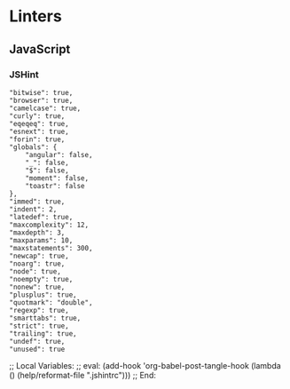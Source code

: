 * Linters
:PROPERTIES:
:ID:       orgmode:gcr:vela:334F2C0C-9A68-412B-A990-A264EC3ADCF0
:END:
** JavaScript
:PROPERTIES:
:ID:       orgmode:gcr:vela:F1931C82-A694-462F-B5E2-AA231D3221ED
:END:
*** JSHint
:PROPERTIES:
:header-args: :tangle .jshintrc :eval no
:ID:       orgmode:gcr:vela:C5D4A067-AAEF-4D63-8AC2-4C126B4876F8
:END:

#+NAME: orgmode:gcr:vela:8F15E82F-1561-4169-A366-2A7D9BBB1AFB
#+BEGIN_SRC javascript "{" :epilogue "}" :comments no
"bitwise": true,
"browser": true,
"camelcase": true,
"curly": true,
"eqeqeq": true,
"esnext": true,
"forin": true,
"globals": {
    "angular": false,
    "_": false,
    "$": false,
    "moment": false,
    "toastr": false
},
"immed": true,
"indent": 2,
"latedef": true,
"maxcomplexity": 12,
"maxdepth": 3,
"maxparams": 10,
"maxstatements": 300,
"newcap": true,
"noarg": true,
"node": true,
"noempty": true,
"nonew": true,
"plusplus": true,
"quotmark": "double",
"regexp": true,
"smarttabs": true,
"strict": true,
"trailing": true,
"undef": true,
"unused": true
#+END_SRC

;; Local Variables:
;; eval: (add-hook 'org-babel-post-tangle-hook (lambda () (help/reformat-file ".jshintrc")))
;; End:
